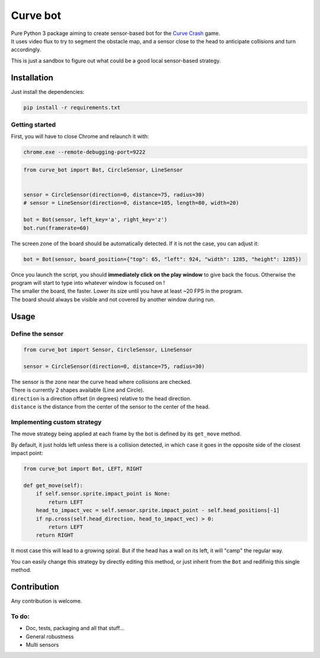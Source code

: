 =========
Curve bot
=========


| Pure Python 3 package aiming to create sensor-based bot for the `Curve Crash <https://curvecrash.com/>`_ game.
| It uses video flux to try to segment the obstacle map, and a sensor close to the head to anticipate collisions and turn accordingly.

This is just a sandbox to figure out what could be a good local sensor-based strategy.


Installation
============

Just install the dependencies:

.. code-block:: bash

   pip install -r requirements.txt


Getting started
~~~~~~~~~~~~~~~

First, you will have to close Chrome and relaunch it with:

.. code-block:: bash

   chrome.exe --remote-debugging-port=9222


.. code-block:: python

   from curve_bot import Bot, CircleSensor, LineSensor


   sensor = CircleSensor(direction=0, distance=75, radius=30)
   # sensor = LineSensor(direction=0, distance=105, length=80, width=20)

   bot = Bot(sensor, left_key='a', right_key='z')
   bot.run(framerate=60)


.. image:: https://user-images.githubusercontent.com/55620769/205488310-6ae7e76f-45c9-4ee6-9928-eebd7441beff.png
  :align: center
  :width: 900

The screen zone of the board should be automatically detected. If it is not the case, you can adjust it:


.. code-block:: python

   bot = Bot(sensor, board_position={"top": 65, "left": 924, "width": 1285, "height": 1285})


| Once you launch the script, you should **immediately click on the play window** to give back the focus. Otherwise the program will start to type into whatever window is focused on !
| The smaller the board, the faster. Lower its size until you have at least ~20 FPS in the program.
| The board should always be visible and not covered by another window during run.


Usage
=====


Define the sensor
~~~~~~~~~~~~~~~~~

.. code-block:: python

   from curve_bot import Sensor, CircleSensor, LineSensor

   sensor = CircleSensor(direction=0, distance=75, radius=30)

| The sensor is the zone near the curve head where collisions are checked.
| There is currently 2 shapes available (Line and Circle).
| ``direction`` is a direction offset (in degrees) relative to the head direction.
| ``distance`` is the distance from the center of the sensor to the center of the head.


Implementing custom strategy
~~~~~~~~~~~~~~~~~~~~~~~~~~~~

The move strategy being applied at each frame by the bot is defined by its ``get_move`` method.

By default, it just holds left unless there is a collision detected, in which case it goes in the opposite side of the closest impact point:

.. code-block:: python

    from curve_bot import Bot, LEFT, RIGHT

    def get_move(self):
        if self.sensor.sprite.impact_point is None:
            return LEFT
        head_to_impact_vec = self.sensor.sprite.impact_point - self.head_positions[-1]
        if np.cross(self.head_direction, head_to_impact_vec) > 0:
            return LEFT
        return RIGHT


It most case this will lead to a growing spiral.
But if the head has a wall on its left, it will "camp" the regular way.


You can easily change this strategy by directly editing this method, or just inherit from the ``Bot`` and redifinig this single method.

.. image:: https://user-images.githubusercontent.com/55620769/205485695-c331f902-48b5-4dba-8cf5-a2e990987fb8.png
  :align: center
  :width: 250


Contribution
============

Any contribution is welcome.

To do:
~~~~~~
* Doc, tests, packaging and all that stuff...
* General robustness
* Multi sensors